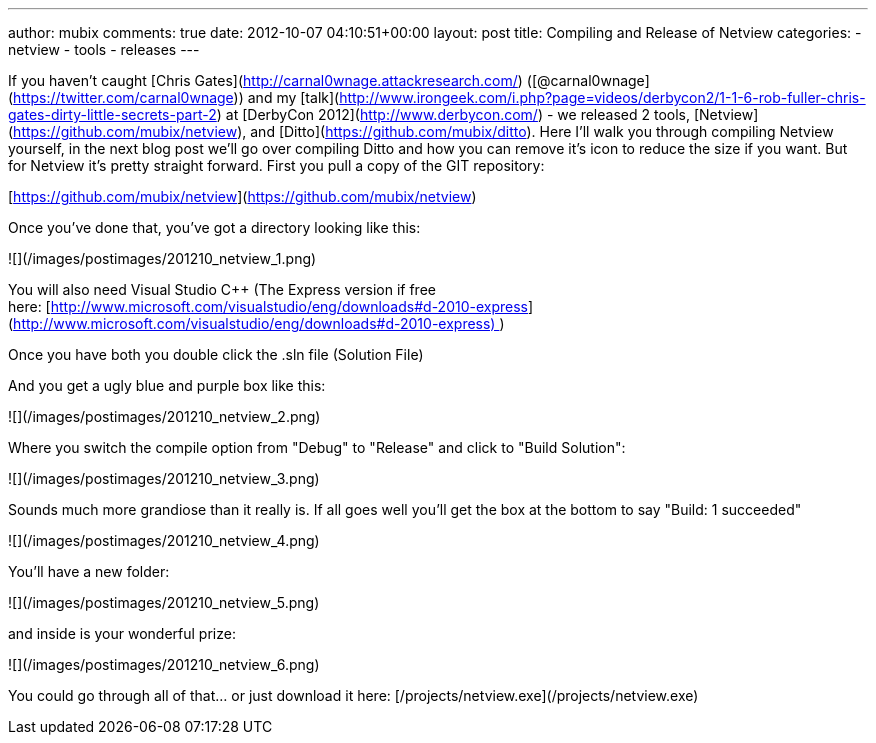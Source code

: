 ---
author: mubix
comments: true
date: 2012-10-07 04:10:51+00:00
layout: post
title: Compiling and Release of Netview
categories:
- netview
- tools
- releases
---

If you haven't caught [Chris Gates](http://carnal0wnage.attackresearch.com/) ([@carnal0wnage](https://twitter.com/carnal0wnage)) and my [talk](http://www.irongeek.com/i.php?page=videos/derbycon2/1-1-6-rob-fuller-chris-gates-dirty-little-secrets-part-2) at [DerbyCon 2012](http://www.derbycon.com/) - we released 2 tools, [Netview](https://github.com/mubix/netview), and [Ditto](https://github.com/mubix/ditto). Here I'll walk you through compiling Netview yourself, in the next blog post we'll go over compiling Ditto and how you can remove it's icon to reduce the size if you want. But for Netview it's pretty straight forward. First you pull a copy of the GIT repository:

[https://github.com/mubix/netview](https://github.com/mubix/netview)

Once you've done that, you've got a directory looking like this:

![](/images/postimages/201210_netview_1.png)

You will also need Visual Studio C++ (The Express version if free here: [http://www.microsoft.com/visualstudio/eng/downloads#d-2010-express](http://www.microsoft.com/visualstudio/eng/downloads#d-2010-express) )

Once you have both you double click the .sln file (Solution File)

And you get a ugly blue and purple box like this:

![](/images/postimages/201210_netview_2.png)

Where you switch the compile option from "Debug" to "Release" and click to "Build Solution":

![](/images/postimages/201210_netview_3.png)

Sounds much more grandiose than it really is. If all goes well you'll get the box at the bottom to say "Build: 1 succeeded"

![](/images/postimages/201210_netview_4.png)

You'll have a new folder:

![](/images/postimages/201210_netview_5.png)

and inside is your wonderful prize:

![](/images/postimages/201210_netview_6.png)

You could go through all of that… or just download it here: [/projects/netview.exe](/projects/netview.exe)
